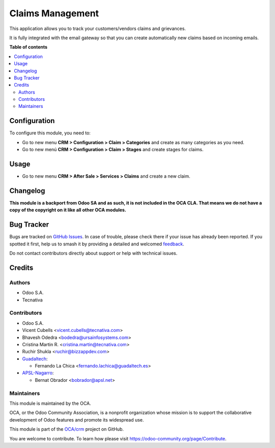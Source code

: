=================
Claims Management
=================

.. 
   !!!!!!!!!!!!!!!!!!!!!!!!!!!!!!!!!!!!!!!!!!!!!!!!!!!!
   !! This file is generated by oca-gen-addon-readme !!
   !! changes will be overwritten.                   !!
   !!!!!!!!!!!!!!!!!!!!!!!!!!!!!!!!!!!!!!!!!!!!!!!!!!!!
   !! source digest: sha256:ade8c7ca71a52c993d9ca9468e21d003f4702a283fb9cde3c340be863fa436f0
   !!!!!!!!!!!!!!!!!!!!!!!!!!!!!!!!!!!!!!!!!!!!!!!!!!!!

.. |badge1| image:: https://img.shields.io/badge/maturity-Beta-yellow.png
    :target: https://odoo-community.org/page/development-status
    :alt: Beta
.. |badge2| image:: https://img.shields.io/badge/licence-AGPL--3-blue.png
    :target: http://www.gnu.org/licenses/agpl-3.0-standalone.html
    :alt: License: AGPL-3
.. |badge3| image:: https://img.shields.io/badge/github-OCA%2Fcrm-lightgray.png?logo=github
    :target: https://github.com/OCA/crm/tree/17.0/crm_claim
    :alt: OCA/crm
.. |badge4| image:: https://img.shields.io/badge/weblate-Translate%20me-F47D42.png
    :target: https://translation.odoo-community.org/projects/crm-17-0/crm-17-0-crm_claim
    :alt: Translate me on Weblate
.. |badge5| image:: https://img.shields.io/badge/runboat-Try%20me-875A7B.png
    :target: https://runboat.odoo-community.org/builds?repo=OCA/crm&target_branch=17.0
    :alt: Try me on Runboat

|badge1| |badge2| |badge3| |badge4| |badge5|

This application allows you to track your customers/vendors claims and
grievances.

It is fully integrated with the email gateway so that you can create
automatically new claims based on incoming emails.

**Table of contents**

.. contents::
   :local:

Configuration
=============

To configure this module, you need to:

- Go to new menu **CRM > Configuration > Claim > Categories** and create
  as many categories as you need.
- Go to new menú **CRM > Configuration > Claim > Stages** and create
  stages for claims.

Usage
=====

- Go to new menu **CRM > After Sale > Services > Claims** and create a
  new claim.

Changelog
=========

**This module is a backport from Odoo SA and as such, it is not included
in the OCA CLA. That means we do not have a copy of the copyright on it
like all other OCA modules.**

Bug Tracker
===========

Bugs are tracked on `GitHub Issues <https://github.com/OCA/crm/issues>`_.
In case of trouble, please check there if your issue has already been reported.
If you spotted it first, help us to smash it by providing a detailed and welcomed
`feedback <https://github.com/OCA/crm/issues/new?body=module:%20crm_claim%0Aversion:%2017.0%0A%0A**Steps%20to%20reproduce**%0A-%20...%0A%0A**Current%20behavior**%0A%0A**Expected%20behavior**>`_.

Do not contact contributors directly about support or help with technical issues.

Credits
=======

Authors
-------

* Odoo S.A.
* Tecnativa

Contributors
------------

- Odoo S.A.
- Vicent Cubells <vicent.cubells@tecnativa.com>
- Bhavesh Odedra <bodedra@ursainfosystems.com>
- Cristina Martin R. <cristina.martin@tecnativa.com>
- Ruchir Shukla <ruchir@bizzappdev.com>
- `Guadaltech <https://www.guadaltech.es>`__:

  - Fernando La Chica <fernando.lachica@guadaltech.es>

- `APSL-Nagarro <https://apsl.tech>`__:

  - Bernat Obrador <bobrador@apsl.net>

Maintainers
-----------

This module is maintained by the OCA.

.. image:: https://odoo-community.org/logo.png
   :alt: Odoo Community Association
   :target: https://odoo-community.org

OCA, or the Odoo Community Association, is a nonprofit organization whose
mission is to support the collaborative development of Odoo features and
promote its widespread use.

This module is part of the `OCA/crm <https://github.com/OCA/crm/tree/17.0/crm_claim>`_ project on GitHub.

You are welcome to contribute. To learn how please visit https://odoo-community.org/page/Contribute.
